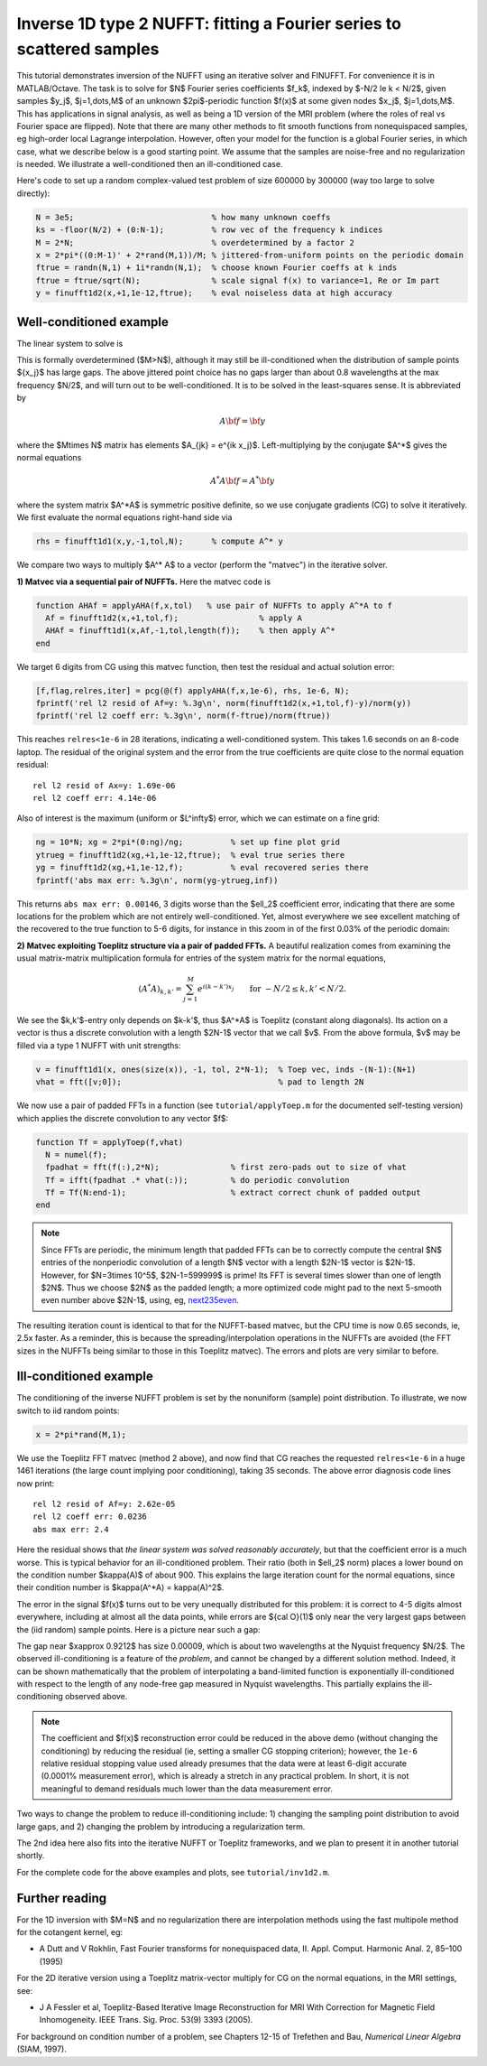 .. _inv1d2:

Inverse 1D type 2 NUFFT: fitting a Fourier series to scattered samples
======================================================================

This tutorial demonstrates inversion of the NUFFT using an iterative
solver and FINUFFT. For convenience it is in MATLAB/Octave.
The task is to solve for $N$ Fourier series coefficients $f_k$,
indexed by $-N/2 \le k < N/2$, given
samples $y_j$, $j=1,\dots,M$ of an unknown
$2\pi$-periodic function $f(x)$ at some given nodes $x_j$, $j=1,\dots,M$.
This has applications in signal analysis, as well
as being a 1D version of the MRI problem
(where the roles of real vs Fourier space are flipped).
Note that there are many other methods to fit smooth functions from
nonequispaced samples, eg high-order local Lagrange interpolation.
However, often your model for the function is a global Fourier series,
in which case, what we describe below is a good starting point.
We assume that the samples are noise-free and no regularization is
needed. We illustrate a well-conditioned then an ill-conditioned case.

Here's code to set up a random complex-valued
test problem of size 600000 by 300000 (way too large to solve directly):

.. code-block:: matlab

  N = 3e5;                             % how many unknown coeffs
  ks = -floor(N/2) + (0:N-1);          % row vec of the frequency k indices
  M = 2*N;                             % overdetermined by a factor 2
  x = 2*pi*((0:M-1)' + 2*rand(M,1))/M; % jittered-from-uniform points on the periodic domain
  ftrue = randn(N,1) + 1i*randn(N,1);  % choose known Fourier coeffs at k inds
  ftrue = ftrue/sqrt(N);               % scale signal f(x) to variance=1, Re or Im part
  y = finufft1d2(x,+1,1e-12,ftrue);    % eval noiseless data at high accuracy


Well-conditioned example
------------------------

The linear system to solve is

.. math:: \sum_{-N/2\le k<N/2} e^{ik x_j} f_k = y_j
  \qquad \mbox{for } j=1,\dots,M.
  :label: linsys
          
This is formally overdetermined ($M>N$), although it may still
be ill-conditioned when the distribution of sample points $\{x_j\}$ has large gaps.
The above jittered point choice has no gaps larger than about 0.8 wavelengths
at the max frequency $N/2$, and will turn out to be well-conditioned.
It is to be solved in the least-squares sense. It is abbreviated by

.. math:: A{\bf f} = {\bf y}

where the $M\times N$ matrix has elements $A_{jk} = e^{ik x_j}$.
Left-multiplying by the conjugate $A^*$ gives the normal equations

.. math:: A^* A{\bf f} = A^* {\bf y}

where the system matrix $A^*A$ is symmetric positive definite,
so we use conjugate gradients (CG) to solve it iteratively.
We first evaluate the normal equations right-hand side via

.. code-block:: matlab

  rhs = finufft1d1(x,y,-1,tol,N);      % compute A^* y

We compare two ways to multiply $A^* A$ to a vector (perform the "matvec")
in the iterative solver.

**1) Matvec via a sequential pair of NUFFTs.** Here the matvec code is

.. code-block:: matlab

  function AHAf = applyAHA(f,x,tol)   % use pair of NUFFTs to apply A^*A to f
    Af = finufft1d2(x,+1,tol,f);                 % apply A
    AHAf = finufft1d1(x,Af,-1,tol,length(f));    % then apply A^*
  end

We target 6 digits from CG using this matvec function, then test the
residual and actual solution error:

.. code-block:: matlab

  [f,flag,relres,iter] = pcg(@(f) applyAHA(f,x,1e-6), rhs, 1e-6, N);
  fprintf('rel l2 resid of Af=y: %.3g\n', norm(finufft1d2(x,+1,tol,f)-y)/norm(y))
  fprintf('rel l2 coeff err: %.3g\n', norm(f-ftrue)/norm(ftrue))

This reaches ``relres<1e-6`` in 28 iterations,
indicating a well-conditioned system.
This takes 1.6 seconds on an 8-code laptop. The residual of the original
system and the error from the true coefficients are quite close to the
normal equation residual::

  rel l2 resid of Ax=y: 1.69e-06
  rel l2 coeff err: 4.14e-06

Also of interest is the maximum (uniform or $L^\infty$) error, which we can
estimate on a fine grid:

.. code-block:: matlab

  ng = 10*N; xg = 2*pi*(0:ng)/ng;          % set up fine plot grid
  ytrueg = finufft1d2(xg,+1,1e-12,ftrue);  % eval true series there
  yg = finufft1d2(xg,+1,1e-12,f);          % eval recovered series there
  fprintf('abs max err: %.3g\n', norm(yg-ytrueg,inf))

This returns ``abs max err: 0.00146``, 3 digits worse than the $\ell_2$
coefficient error, indicating that there are some locations for the problem
which are not entirely well-conditioned. Yet, almost everywhere we see excellent matching of the recovered to the true function to 5-6 digits, for instance
in this zoom in of the first 0.03% of the periodic domain:

.. image:: ../pics/inv1d2err_wellcond.png
   :width: 90%

**2) Matvec exploiting Toeplitz structure via a pair of padded FFTs.**
A beautiful realization comes from examining the
usual matrix-matrix multiplication formula
for entries of the system matrix for the normal equations,

.. math:: (A^* A)_{k,k'} = \sum_{j=1}^M e^{i(k-k')x_j}
  \qquad \mbox{for } -N/2 \le k,k' < N/2.

We see the $k,k'$-entry only depends on $k-k'$, thus $A^*A$ is
Toeplitz (constant along diagonals). Its action on a vector is
thus a discrete convolution with a length $2N-1$ vector that we call $v$.
From the above formula, $v$ may be filled via a type 1 NUFFT with
unit strengths:

.. code-block:: matlab

  v = finufft1d1(x, ones(size(x)), -1, tol, 2*N-1);  % Toep vec, inds -(N-1):(N+1)
  vhat = fft([v;0]);                                 % pad to length 2N

We now use a pair of padded FFTs in a function (see ``tutorial/applyToep.m`` for the documented self-testing version) which applies the discrete convolution to any vector $f$:

.. code-block:: matlab

  function Tf = applyToep(f,vhat)
    N = numel(f);
    fpadhat = fft(f(:),2*N);               % first zero-pads out to size of vhat
    Tf = ifft(fpadhat .* vhat(:));         % do periodic convolution
    Tf = Tf(N:end-1);                      % extract correct chunk of padded output
  end

.. note::

   Since FFTs are periodic, the minimum length that padded FFTs can be to correctly compute the central $N$ entries of the nonperiodic convolution of a length $N$ vector with a length $2N-1$ vector is $2N-1$. However, for $N=3\times 10^5$, $2N-1=599999$ is prime! Its FFT is several times slower than one of length $2N$. Thus we choose $2N$ as the padded length; a more optimized code might pad to the next 5-smooth even number above $2N-1$, using, eg, `next235even <https://github.com/flatironinstitute/finufft/blob/9a1fae7ab1c2f6b1e51c8907b4d6483d5b55f716/src/utils_precindep.cpp#L15>`_.

The resulting iteration count is identical to that for the NUFFT-based matvec,
but the CPU time is now 0.65 seconds, ie, 2.5x faster.
As a reminder, this is because the spreading/interpolation operations in the NUFFTs are avoided (the FFT sizes in the NUFFTs being similar to those in this Toeplitz matvec). The errors and plots are very similar to before.

Ill-conditioned example
-----------------------

The conditioning of the inverse NUFFT problem is set by the nonuniform (sample) point distribution. To illustrate, we now switch to iid random points:

.. code-block:: matlab

  x = 2*pi*rand(M,1);
                
We use the Toeplitz FFT matvec (method 2 above), and now find that CG
reaches the requested ``relres<1e-6`` in a huge 1461 iterations
(the large count implying poor conditioning), taking 35 seconds. The above error
diagnosis code lines now print::

  rel l2 resid of Af=y: 2.62e-05
  rel l2 coeff err: 0.0236
  abs max err: 2.4

Here the residual shows that *the linear system was solved reasonably accurately*, but that the coefficient error is a much worse.
This is typical behavior for an ill-conditioned problem.
Their ratio (both in $\ell_2$ norm) places a lower bound on the condition
number $\kappa(A)$ of about 900. This explains the large iteration count
for the normal equations, since their condition number is $\kappa(A^*A) = \kappa(A)^2$.

The error in the signal $f(x)$ turns out to be very unequally distributed
for this problem: it is correct to 4-5 digits almost everywhere,
including at almost all the data points,
while errors are ${\cal O}(1)$ only near the very largest gaps
between the (iid random) sample points. Here is a picture near such a gap:

.. image:: ../pics/inv1d2err.png
   :width: 90%

The gap near $x\approx 0.9212$ has size 0.00009, which is about
two wavelengths at the Nyquist frequency $N/2$.
The observed ill-conditioning is a feature of the *problem*, and cannot
be changed by a different solution method.
Indeed, it can be shown mathematically that the problem of
interpolating a band-limited function
is exponentially ill-conditioned with respect to the length of
any node-free gap measured in Nyquist wavelengths. This
partially explains the ill-conditioning observed above.

..  note::
    
  The coefficient and $f(x)$ reconstruction error could be reduced in the above demo (without changing the conditioning) by reducing the residual (ie, setting a smaller CG stopping criterion); however, the ``1e-6`` relative residual stopping value used already presumes that the data were at least 6-digit accurate (0.0001% measurement error), which is already a stretch in any practical problem. In short, it is not meaningful to demand residuals much lower than the data measurement error.

Two ways to change the problem to reduce ill-conditioning include:
1) changing the sampling point distribution to avoid large gaps, and
2) changing the problem by introducing a regularization term.

The 2nd idea here also fits into the iterative NUFFT or Toeplitz frameworks,
and we plan to present it in another tutorial shortly.

For the complete code for the above examples and plots, see ``tutorial/inv1d2.m``.


Further reading
---------------

For the 1D inversion with $M=N$ and no regularization
there are interpolation methods using
the fast multipole method for the cotangent kernel, eg:

*  A Dutt and V Rokhlin, Fast Fourier transforms for nonequispaced data, II. Appl. Comput. Harmonic Anal. 2, 85–100 (1995)

For the 2D iterative version using a Toeplitz matrix-vector multiply
for CG on the normal equations, in the MRI settings, see:

* J A Fessler et al,  Toeplitz-Based Iterative Image
  Reconstruction for MRI With Correction for Magnetic Field Inhomogeneity.
  IEEE Trans. Sig. Proc. 53(9) 3393 (2005).

For background on condition number of a problem, see Chapters 12-15 of Trefethen and Bau, *Numerical Linear Algebra* (SIAM, 1997).
